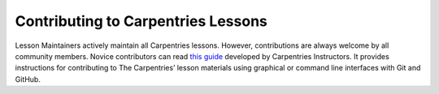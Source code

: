 Contributing to Carpentries Lessons
-----------------------------------

Lesson Maintainers actively maintain all Carpentries lessons. However,
contributions are always welcome by all community members. Novice
contributors can read `this
guide <https://github.com/dmgt/swc_github_flow/blob/master/for_novice_contributors.md#>`__
developed by Carpentries Instructors. It provides instructions for
contributing to The Carpentries’ lesson materials using graphical or
command line interfaces with Git and GitHub.
